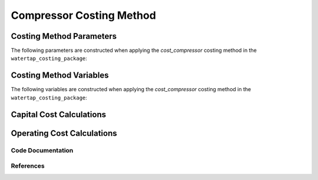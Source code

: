 Compressor Costing Method
=========================

Costing Method Parameters
+++++++++++++++++++++++++

The following parameters are constructed when applying the `cost_compressor` costing method in the ``watertap_costing_package``:



Costing Method Variables
++++++++++++++++++++++++

The following variables are constructed when applying the `cost_compressor` costing method in the ``watertap_costing_package``:



Capital Cost Calculations
+++++++++++++++++++++++++

Operating Cost Calculations
+++++++++++++++++++++++++++

Code Documentation
------------------

References
----------
